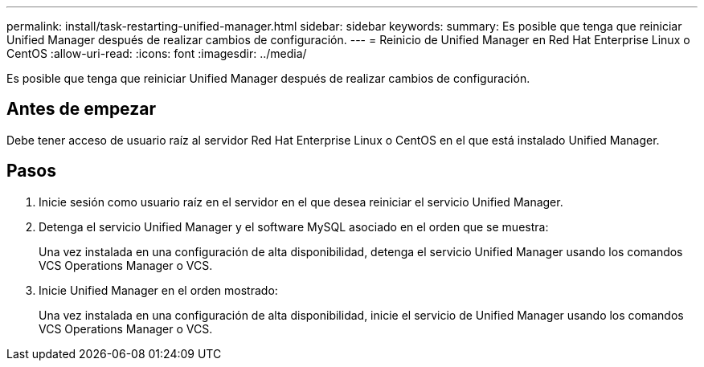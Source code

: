 ---
permalink: install/task-restarting-unified-manager.html 
sidebar: sidebar 
keywords:  
summary: Es posible que tenga que reiniciar Unified Manager después de realizar cambios de configuración. 
---
= Reinicio de Unified Manager en Red Hat Enterprise Linux o CentOS
:allow-uri-read: 
:icons: font
:imagesdir: ../media/


[role="lead"]
Es posible que tenga que reiniciar Unified Manager después de realizar cambios de configuración.



== Antes de empezar

Debe tener acceso de usuario raíz al servidor Red Hat Enterprise Linux o CentOS en el que está instalado Unified Manager.



== Pasos

. Inicie sesión como usuario raíz en el servidor en el que desea reiniciar el servicio Unified Manager.
. Detenga el servicio Unified Manager y el software MySQL asociado en el orden que se muestra:
+
Una vez instalada en una configuración de alta disponibilidad, detenga el servicio Unified Manager usando los comandos VCS Operations Manager o VCS.

. Inicie Unified Manager en el orden mostrado:
+
Una vez instalada en una configuración de alta disponibilidad, inicie el servicio de Unified Manager usando los comandos VCS Operations Manager o VCS.


